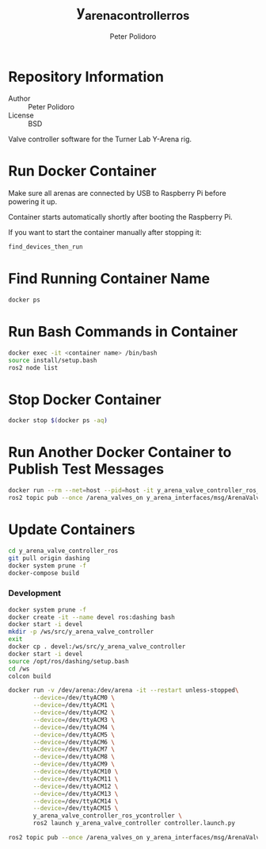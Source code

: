 #+TITLE: y_arena_controller_ros
#+AUTHOR: Peter Polidoro
#+EMAIL: peterpolidoro@gmail.com

* Repository Information
  - Author :: Peter Polidoro
  - License :: BSD

  Valve controller software for the Turner Lab Y-Arena rig.

* Run Docker Container

  Make sure all arenas are connected by USB to Raspberry Pi before powering it
  up.

  Container starts automatically shortly after booting the Raspberry Pi.

  If you want to start the container manually after stopping it:

  #+BEGIN_SRC sh
    find_devices_then_run
  #+END_SRC

* Find Running Container Name

  #+BEGIN_SRC sh
    docker ps
  #+END_SRC

* Run Bash Commands in Container

  #+BEGIN_SRC sh
    docker exec -it <container name> /bin/bash
    source install/setup.bash
    ros2 node list
  #+END_SRC

* Stop Docker Container

  #+BEGIN_SRC sh
    docker stop $(docker ps -aq)
  #+END_SRC

* Run Another Docker Container to Publish Test Messages

  #+BEGIN_SRC sh
    docker run --rm --net=host --pid=host -it y_arena_valve_controller_ros_ycontroller
    ros2 topic pub --once /arena_valves_on y_arena_interfaces/msg/ArenaValves "{arena: 0, valves: [0, 1, 2]}"
  #+END_SRC

* Update Containers

  #+BEGIN_SRC sh
    cd y_arena_valve_controller_ros
    git pull origin dashing
    docker system prune -f
    docker-compose build
  #+END_SRC

*** Development

    #+BEGIN_SRC sh
      docker system prune -f
      docker create -it --name devel ros:dashing bash
      docker start -i devel
      mkdir -p /ws/src/y_arena_valve_controller
      exit
      docker cp . devel:/ws/src/y_arena_valve_controller
      docker start -i devel
      source /opt/ros/dashing/setup.bash
      cd /ws
      colcon build
    #+END_SRC

    #+BEGIN_SRC sh
      docker run -v /dev/arena:/dev/arena -it --restart unless-stopped\
             --device=/dev/ttyACM0 \
             --device=/dev/ttyACM1 \
             --device=/dev/ttyACM2 \
             --device=/dev/ttyACM3 \
             --device=/dev/ttyACM4 \
             --device=/dev/ttyACM5 \
             --device=/dev/ttyACM6 \
             --device=/dev/ttyACM7 \
             --device=/dev/ttyACM8 \
             --device=/dev/ttyACM9 \
             --device=/dev/ttyACM10 \
             --device=/dev/ttyACM11 \
             --device=/dev/ttyACM12 \
             --device=/dev/ttyACM13 \
             --device=/dev/ttyACM14 \
             --device=/dev/ttyACM15 \
             y_arena_valve_controller_ros_ycontroller \
             ros2 launch y_arena_valve_controller controller.launch.py
    #+END_SRC

    #+BEGIN_SRC sh
      ros2 topic pub --once /arena_valves_on y_arena_interfaces/msg/ArenaValves "{arena: 0, valves: [0, 1, 2]}"
    #+END_SRC
